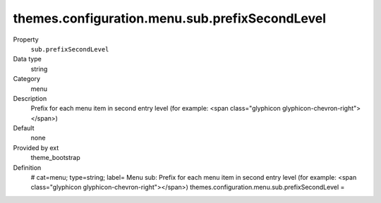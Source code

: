 themes.configuration.menu.sub.prefixSecondLevel
-----------------------------------------------

.. ..................................
.. container:: table-row dl-horizontal panel panel-default constants theme_bootstrap cat_menu

	Property
		``sub.prefixSecondLevel``

	Data type
		string

	Category
		menu

	Description
		Prefix for each menu item in second entry level (for example: <span class="glyphicon glyphicon-chevron-right"></span>)

	Default
		none

	Provided by ext
		theme_bootstrap

	Definition
		# cat=menu; type=string; label= Menu sub: Prefix for each menu item in second entry level (for example: <span class="glyphicon glyphicon-chevron-right"></span>)
		themes.configuration.menu.sub.prefixSecondLevel = 
